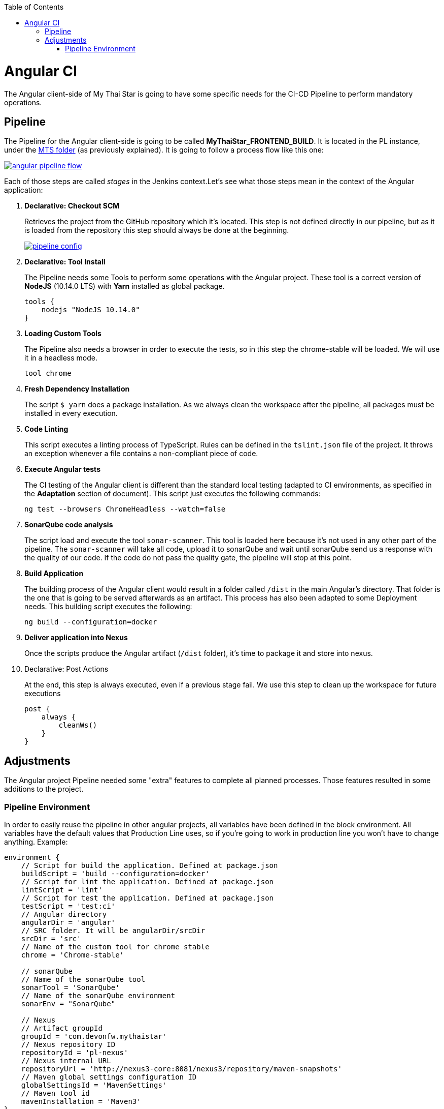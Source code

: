 :toc: macro
toc::[]

= Angular CI

The Angular client-side of My Thai Star is going to have some specific needs for the CI-CD Pipeline to perform mandatory operations.

== Pipeline

The Pipeline for the Angular client-side is going to be called *MyThaiStar_FRONTEND_BUILD*. It is located in the PL instance, under the link:https://devon.s2-eu.capgemini.com/jenkins/job/MTS/[MTS folder] (as previously explained). It is going to follow a process flow like this one:

image::images/ci/angular/angular_pipeline_flow.PNG[, link="angular_pipeline_flow.PNG"]

Each of those steps are called _stages_ in the Jenkins context.Let's see what those steps mean in the context of the Angular application:

. *Declarative: Checkout SCM*
+
Retrieves the project from the GitHub repository which it's located. This step is not defined directly in our pipeline, but as it is loaded from the repository this step should always be done at the beginning.
+
image::images/ci/angular/pipeline-config.png[, link="pipeline_config.PNG"]

. *Declarative: Tool Install*
+
The Pipeline needs some Tools to perform some operations with the Angular project. These tool is a correct version of *NodeJS* (10.14.0 LTS) with *Yarn* installed as global package.
+
[source, groovy]
----
tools {
    nodejs "NodeJS 10.14.0"
}
----
. *Loading Custom Tools*
+
The Pipeline also needs a browser in order to execute the tests, so in this step the chrome-stable will be loaded. We will use it in a headless mode.
+
[source, groovy]
----
tool chrome
----
. *Fresh Dependency Installation*
+
The script `$ yarn` does a package installation. As we always clean the workspace after the pipeline, all packages must be installed in every execution.
. *Code Linting*
+
This script executes a linting process of TypeScript. Rules can be defined in the `tslint.json` file of the project. It throws an exception whenever a file contains a non-compliant piece of code.
+
. *Execute Angular tests*
+
The CI testing of the Angular client is different than the standard local testing (adapted to CI environments, as specified in the *Adaptation* section of document). This script just executes the following commands:
+
[source, groovy]
----
ng test --browsers ChromeHeadless --watch=false
----
. *SonarQube code analysis*
+
The script load and execute the tool `sonar-scanner`. This tool is loaded here because it's not used in any other part of the pipeline. The `sonar-scanner` will take all code, upload it to sonarQube and wait until sonarQube send us a response with the quality of our code. If the code do not pass the quality gate, the pipeline will stop at this point.
. *Build Application*
+
The building process of the Angular client would result in a folder called `/dist` in the main Angular's directory. That folder is the one that is going to be served afterwards as an artifact. This process has also been adapted to some Deployment needs. This building script executes the following:
+
[source, groovy]
----
ng build --configuration=docker
----
. *Deliver application into Nexus*
+
Once the scripts produce the Angular artifact (`/dist` folder), it's time to package it and store into nexus.
. Declarative: Post Actions
+
At the end, this step is always executed, even if a previous stage fail. We use this step to clean up the workspace for future executions
+
[source, groovy]
----
post {
    always {
        cleanWs()
    }
}
----

== Adjustments

The Angular project Pipeline needed some "extra" features to complete all planned processes. Those features resulted in some additions to the project.

=== Pipeline Environment

In order to easily reuse the pipeline in other angular projects, all variables have been defined in the block environment. All variables have the default values that Production Line uses, so if you're going to work in production line you won't have to change anything. Example:

[source, groovy]
----
environment {
    // Script for build the application. Defined at package.json
    buildScript = 'build --configuration=docker'
    // Script for lint the application. Defined at package.json
    lintScript = 'lint'
    // Script for test the application. Defined at package.json
    testScript = 'test:ci'
    // Angular directory
    angularDir = 'angular'
    // SRC folder. It will be angularDir/srcDir
    srcDir = 'src'
    // Name of the custom tool for chrome stable
    chrome = 'Chrome-stable'

    // sonarQube
    // Name of the sonarQube tool
    sonarTool = 'SonarQube'
    // Name of the sonarQube environment
    sonarEnv = "SonarQube"

    // Nexus
    // Artifact groupId
    groupId = 'com.devonfw.mythaistar'
    // Nexus repository ID
    repositoryId = 'pl-nexus'
    // Nexus internal URL
    repositoryUrl = 'http://nexus3-core:8081/nexus3/repository/maven-snapshots'
    // Maven global settings configuration ID
    globalSettingsId = 'MavenSettings'
    // Maven tool id
    mavenInstallation = 'Maven3'
}
----

==== Description
- *buildScript*: script for build the application. It must be defined at package.json.
+
Example (package.json):
+
[source, json]
----
{
    "name": "mythaistar-restaurant",
    ...
    "scripts": {
        ...
        "build": "ng build",
        ...
    }
    ...
}
----
+
This will be used as follows:
+
[source, groovy]
----
sh """yarn ${buildScript}"""
----
- *lintScript*: Script for lint the application. Defined at package.json
+
Example (package.json):
+
[source, json]
----
{
    "name": "mythaistar-restaurant",
    ...
    "scripts": {
        ...
        "lint": "ng lint",
        ...
    }
    ...
}
----
+
This will be used as follows:
+
[source, groovy]
----
sh """yarn ${lintScript}"""
----
- *testScript*: Script for test the application. Defined at package.json
+
Example (package.json):
+
[source, json]
----
{
    "name": "mythaistar-restaurant",
    ...
    "scripts": {
        ...
        "test:ci": "npm run postinstall:web && ng test --browsers ChromeHeadless --watch=false",
        ...
    }
    ...
}
----
+
This will be used as follows:
+
[source, groovy]
----
sh """yarn ${testScript}"""
----
- *angularDir*: Relative route to angular application. In My Thai Star this is the angular folder. The actual directory (.) is also allowed.
+
image::images/ci/angular/angular_directory.png[, link="angular_directory.PNG"]
- *srcDir*: Directory where you store the source code. For angular applications the default value is `src`
+
image::images/ci/angular/src_directory.png[, link="src_directory.PNG"]
- *chrome*: Since you need a browser to run your tests, we must provide one. This variable contains the name of the custom tool for google chrome.
+
image::images/ci/angular/chrome_installation.png[, link="chrome_installation.PNG"]
- *sonarTool*: Name of the sonarQube scanner installation.
+
image::images/ci/angular/sonar-scanner.png[, link="sonar-scanner.PNG"]
- *sonarEnv*: Name of the sonarQube environment. SonarQube is the default value for PL.
+
image::images/ci/angular/sonar-env.png[, link="sonar-env.PNG"]
- *groupId*: Group id of the application. It will be used to storage the application in nexus3
+
image::images/ci/angular/nexus3_groupid.png[, link="nexus3_groupid.PNG"]
- *repositoryId*: Id of the nexus3 repository. It must be defined at maven global config file.
+
image::images/ci/angular/nexus3_id.png[, link="nexus3_id.PNG"]
- *repositoryUrl*: The url of the repository.
- *globalSettingsId*: The id of the global settings file.
+
image::images/ci/angular/nexus3_global_config.png[, link="nexus3_global_config.PNG"]
- mavenInstallation: The name of the maven tool.
+
image::images/ci/angular/maven_tool.png[, link="maven_tool.PNG"]
